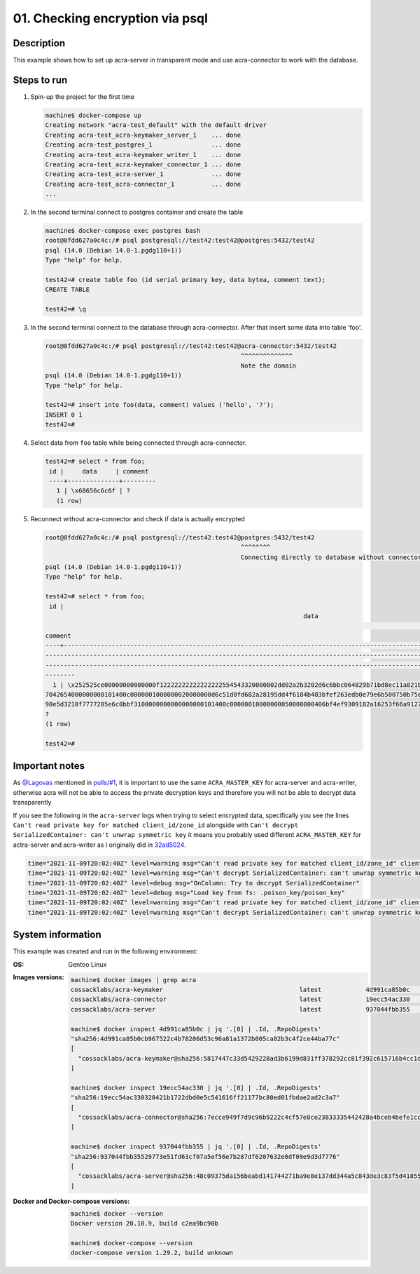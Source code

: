 ================================
01. Checking encryption via psql
================================

Description
===========

This example shows how to set up acra-server in transparent mode and use
acra-connector to work with the database.

Steps to run
============

#. Spin-up the project for the first time

   .. code-block:: console

      machine$ docker-compose up
      Creating network "acra-test_default" with the default driver
      Creating acra-test_acra-keymaker_server_1    ... done
      Creating acra-test_postgres_1                ... done
      Creating acra-test_acra-keymaker_writer_1    ... done
      Creating acra-test_acra-keymaker_connector_1 ... done
      Creating acra-test_acra-server_1             ... done
      Creating acra-test_acra-connector_1          ... done
      ...

#. In the second terminal connect to postgres container and create the table

   .. code-block:: console

      machine$ docker-compose exec postgres bash
      root@8fdd627a0c4c:/# psql postgresql://test42:test42@postgres:5432/test42
      psql (14.0 (Debian 14.0-1.pgdg110+1))
      Type "help" for help.

      test42=# create table foo (id serial primary key, data bytea, comment text);
      CREATE TABLE

      test42=# \q

#. In the second terminal connect to the database through acra-connector. After
   that insert some data into table 'foo'.

   .. code-block:: console

      root@8fdd627a0c4c:/# psql postgresql://test42:test42@acra-connector:5432/test42
                                                           ^^^^^^^^^^^^^^
                                                           Note the domain
      psql (14.0 (Debian 14.0-1.pgdg110+1))
      Type "help" for help.

      test42=# insert into foo(data, comment) values ('hello', '?');
      INSERT 0 1
      test42=#

#. Select data from ``foo`` table while being connected through acra-connector.

   .. code-block:: console

      test42=# select * from foo;
       id |     data     | comment
       ----+--------------+---------
         1 | \x68656c6c6f | ?
         (1 row)

#. Reconnect without acra-connector and check if data is actually encrypted

   .. code-block:: console

      root@8fdd627a0c4c:/# psql postgresql://test42:test42@postgres:5432/test42
                                                           ^^^^^^^^
                                                           Connecting directly to database without connector
      psql (14.0 (Debian 14.0-1.pgdg110+1))
      Type "help" for help.

      test42=# select * from foo;
       id |
                                                                            data
                                                                                                                                                 |
      comment
      ----+----------------------------------------------------------------------------------------------------------------------------------------
      ---------------------------------------------------------------------------------------------------------------------------------------------
      -------------------------------------------------------------------------------------------------------------------------------------------+-
      --------
        1 | \x252525ce00000000000000f12222222222222222554543320000002dd02a2b3202d6c6bbc064829b71bd8ec11a821b3f193058d063d3b9d601280e85021ec615ec202
      7042654000000000101400c0000001000000020000000d6c51d0fd682a28195dd4f6184b483bfef263edb0e79e6b500750b75e08005e79c0ad1bc2c967b78de8eefa3c71ce655
      98e5d3210f7777205e6c0bbf3100000000000000000101400c00000010000000050000000406bf4ef9309182a16253f66a91272a9bcb0ceff5c128ab6559b9bde2cb8e04d1 |
      ?
      (1 row)

      test42=#

Important notes
===============

As `@Lagovas <https://github.com/Lagovas>`_ mentioned in `pulls/#1
<https://github.com/anxolerd/i-do-not-understand-acra/pulls/#1>`_, it is
important to use the same ``ACRA_MASTER_KEY`` for acra-server and acra-writer,
otherwise acra will not be able to access the private decryption keys and
therefore you will not be able to decrypt data transparently

If you see the following in the ``acra-server`` logs when trying to select
encrypted data, specifically you see the lines ``Can't read private key for
matched client_id/zone_id`` alongside with ``Can't decrypt SerializedContainer:
can't unwrap symmetric key`` it means you probably used different
``ACRA_MASTER_KEY`` for actra-server and acra-writer as I originally did in
`32ad5024
<https://github.com/anxolerd/i-do-not-understand-acra/commit/32ad5024f0f7af918f83b1d234e01a4c2b901d03#diff-e45e45baeda1c1e73482975a664062aa56f20c03dd9d64a827aba57775bed0d3>`_.

.. code-block::

   time="2021-11-09T20:02:40Z" level=warning msg="Can't read private key for matched client_id/zone_id" client_id=signservice error="Failed to unprotect data" session_id=1 zone_id=""
   time="2021-11-09T20:02:40Z" level=warning msg="Can't decrypt SerializedContainer: can't unwrap symmetric key" client_id=signservice code=581 error="Failed to unprotect data" session_id=1
   time="2021-11-09T20:02:40Z" level=debug msg="OnColumn: Try to decrypt SerializedContainer"
   time="2021-11-09T20:02:40Z" level=debug msg="Load key from fs: .poison_key/poison_key"
   time="2021-11-09T20:02:40Z" level=warning msg="Can't read private key for matched client_id/zone_id" client_id=signservice error="Failed to unprotect data" session_id=1 zone_id=""
   time="2021-11-09T20:02:40Z" level=warning msg="Can't decrypt SerializedContainer: can't unwrap symmetric key" client_id=signservice code=581 error="Failed to unprotect data" session_id=1



System information
==================

This example was created and run in the following environment:

:OS:
    Gentoo Linux

:Images versions:

    .. code-block:: console

       machine$ docker images | grep acra
       cossacklabs/acra-keymaker                                     latest            4d991ca85b0c   9 hours ago     25.2MB
       cossacklabs/acra-connector                                    latest            19ecc54ac330   9 hours ago     27.2MB
       cossacklabs/acra-server                                       latest            937044fbb355   9 hours ago     70.4MB

       machine$ docker inspect 4d991ca85b0c | jq '.[0] | .Id, .RepoDigests'
       "sha256:4d991ca85b0cb967522c4b78206d53c96a81a1372b005ca82b3c4f2ce44ba77c"
       [
         "cossacklabs/acra-keymaker@sha256:5817447c33d5429228ad3b6199d831ff378292cc81f392c615716b4cc1d1c995"
       ]

       machine$ docker inspect 19ecc54ac330 | jq '.[0] | .Id, .RepoDigests'
       "sha256:19ecc54ac330320421b1722dbd0e5c541616ff21177bc80ed01fbdae2ad2c3a7"
       [
         "cossacklabs/acra-connector@sha256:7ecce949f7d9c96b9222c4cf57e8ce23833335442428a4bceb4befe1ccf9d0bd"
       ]

       machine$ docker inspect 937044fbb355 | jq '.[0] | .Id, .RepoDigests'
       "sha256:937044fbb35529773e51fd63cf07a5ef56e7b287df6207632e0df09e9d3d7776"
       [
         "cossacklabs/acra-server@sha256:48c09375da156beabd141744271ba9e8e137dd344a5c843de3c83f5d41855284"
       ]

:Docker and Docker-compose versions:

    .. code-block:: console

       machine$ docker --version
       Docker version 20.10.9, build c2ea9bc90b

       machine$ docker-compose --version
       docker-compose version 1.29.2, build unknown


